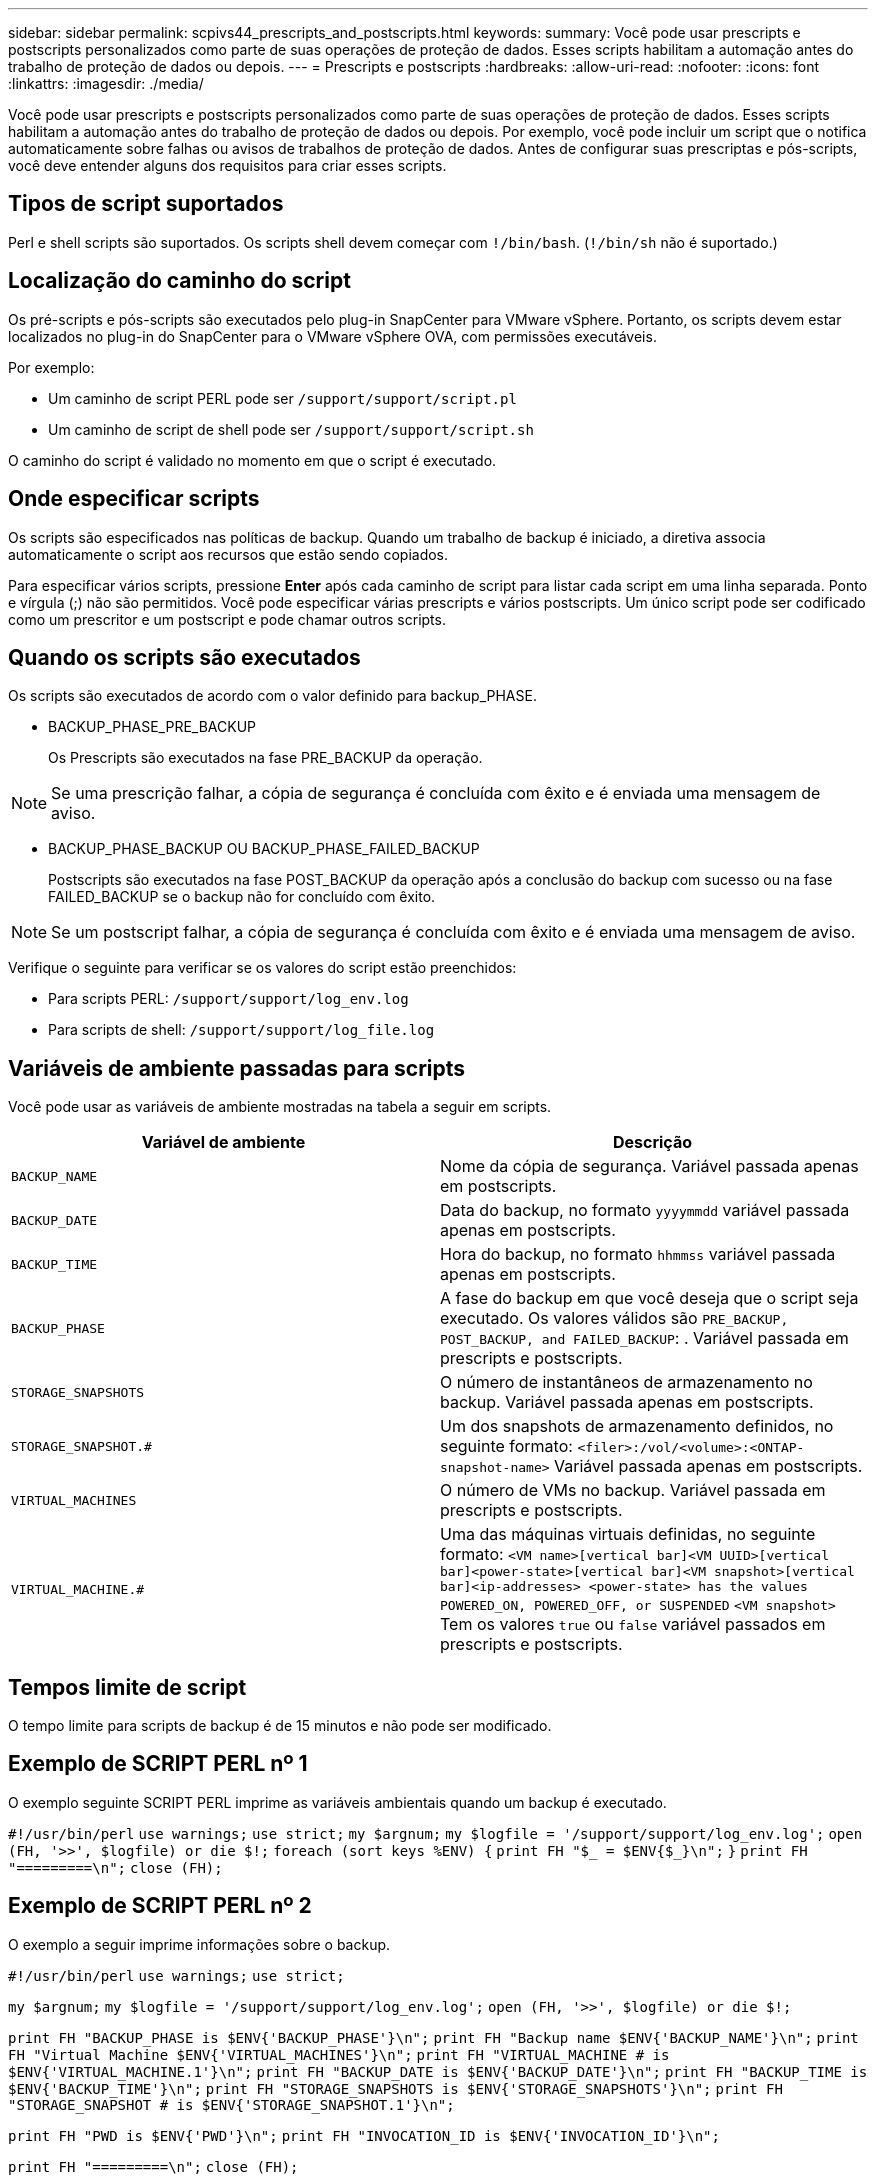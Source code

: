 ---
sidebar: sidebar 
permalink: scpivs44_prescripts_and_postscripts.html 
keywords:  
summary: Você pode usar prescripts e postscripts personalizados como parte de suas operações de proteção de dados. Esses scripts habilitam a automação antes do trabalho de proteção de dados ou depois. 
---
= Prescripts e postscripts
:hardbreaks:
:allow-uri-read: 
:nofooter: 
:icons: font
:linkattrs: 
:imagesdir: ./media/


[role="lead"]
Você pode usar prescripts e postscripts personalizados como parte de suas operações de proteção de dados. Esses scripts habilitam a automação antes do trabalho de proteção de dados ou depois. Por exemplo, você pode incluir um script que o notifica automaticamente sobre falhas ou avisos de trabalhos de proteção de dados. Antes de configurar suas prescriptas e pós-scripts, você deve entender alguns dos requisitos para criar esses scripts.



== Tipos de script suportados

Perl e shell scripts são suportados. Os scripts shell devem começar com `!/bin/bash`. (`!/bin/sh` não é suportado.)



== Localização do caminho do script

Os pré-scripts e pós-scripts são executados pelo plug-in SnapCenter para VMware vSphere. Portanto, os scripts devem estar localizados no plug-in do SnapCenter para o VMware vSphere OVA, com permissões executáveis.

Por exemplo:

* Um caminho de script PERL pode ser `/support/support/script.pl`
* Um caminho de script de shell pode ser `/support/support/script.sh`


O caminho do script é validado no momento em que o script é executado.



== Onde especificar scripts

Os scripts são especificados nas políticas de backup. Quando um trabalho de backup é iniciado, a diretiva associa automaticamente o script aos recursos que estão sendo copiados.

Para especificar vários scripts, pressione *Enter* após cada caminho de script para listar cada script em uma linha separada. Ponto e vírgula (;) não são permitidos. Você pode especificar várias prescripts e vários postscripts. Um único script pode ser codificado como um prescritor e um postscript e pode chamar outros scripts.



== Quando os scripts são executados

Os scripts são executados de acordo com o valor definido para backup_PHASE.

* BACKUP_PHASE_PRE_BACKUP
+
Os Prescripts são executados na fase PRE_BACKUP da operação.




NOTE: Se uma prescrição falhar, a cópia de segurança é concluída com êxito e é enviada uma mensagem de aviso.

* BACKUP_PHASE_BACKUP OU BACKUP_PHASE_FAILED_BACKUP
+
Postscripts são executados na fase POST_BACKUP da operação após a conclusão do backup com sucesso ou na fase FAILED_BACKUP se o backup não for concluído com êxito.




NOTE: Se um postscript falhar, a cópia de segurança é concluída com êxito e é enviada uma mensagem de aviso.

Verifique o seguinte para verificar se os valores do script estão preenchidos:

* Para scripts PERL: `/support/support/log_env.log`
* Para scripts de shell: `/support/support/log_file.log`




== Variáveis de ambiente passadas para scripts

Você pode usar as variáveis de ambiente mostradas na tabela a seguir em scripts.

|===
| Variável de ambiente | Descrição 


| `BACKUP_NAME` | Nome da cópia de segurança. Variável passada apenas em postscripts. 


| `BACKUP_DATE` | Data do backup, no formato `yyyymmdd` variável passada apenas em postscripts. 


| `BACKUP_TIME` | Hora do backup, no formato `hhmmss` variável passada apenas em postscripts. 


| `BACKUP_PHASE` | A fase do backup em que você deseja que o script seja executado. Os valores válidos são `PRE_BACKUP, POST_BACKUP, and FAILED_BACKUP`: . Variável passada em prescripts e postscripts. 


| `STORAGE_SNAPSHOTS` | O número de instantâneos de armazenamento no backup. Variável passada apenas em postscripts. 


| `STORAGE_SNAPSHOT.#` | Um dos snapshots de armazenamento definidos, no seguinte formato:
`<filer>:/vol/<volume>:<ONTAP-snapshot-name>` Variável passada apenas em postscripts. 


| `VIRTUAL_MACHINES` | O número de VMs no backup. Variável passada em prescripts e postscripts. 


| `VIRTUAL_MACHINE.#` | Uma das máquinas virtuais definidas, no seguinte formato:
`<VM name>[vertical bar]<VM UUID>[vertical bar]<power-state>[vertical bar]<VM snapshot>[vertical bar]<ip-addresses>
<power-state> has the values POWERED_ON, POWERED_OFF, or
SUSPENDED`
`<VM snapshot>` Tem os valores `true` ou `false` variável passados em prescripts e postscripts. 
|===


== Tempos limite de script

O tempo limite para scripts de backup é de 15 minutos e não pode ser modificado.



== Exemplo de SCRIPT PERL nº 1

O exemplo seguinte SCRIPT PERL imprime as variáveis ambientais quando um backup é executado.

`#!/usr/bin/perl`
`use warnings;`
`use strict;`
`my $argnum;`
`my $logfile = '/support/support/log_env.log';`
`open (FH, '>>', $logfile) or die $!;`
`foreach (sort keys %ENV) {`
`print FH "$_ = $ENV{$_}\n";`
`}`
`print FH "=========\n";`
`close (FH);`



== Exemplo de SCRIPT PERL nº 2

O exemplo a seguir imprime informações sobre o backup.

`#!/usr/bin/perl`
`use warnings;`
`use strict;`

`my $argnum;`
`my $logfile = '/support/support/log_env.log';`
`open (FH, '>>', $logfile) or die $!;`

`print FH "BACKUP_PHASE is $ENV{'BACKUP_PHASE'}\n";`
`print FH "Backup name  $ENV{'BACKUP_NAME'}\n";`
`print FH "Virtual Machine  $ENV{'VIRTUAL_MACHINES'}\n";`
`print FH "VIRTUAL_MACHINE # is $ENV{'VIRTUAL_MACHINE.1'}\n";`
`print FH "BACKUP_DATE is $ENV{'BACKUP_DATE'}\n";`
`print FH "BACKUP_TIME is $ENV{'BACKUP_TIME'}\n";`
`print FH "STORAGE_SNAPSHOTS is $ENV{'STORAGE_SNAPSHOTS'}\n";`
`print FH "STORAGE_SNAPSHOT # is $ENV{'STORAGE_SNAPSHOT.1'}\n";`

`print FH "PWD is $ENV{'PWD'}\n";`
`print FH "INVOCATION_ID is $ENV{'INVOCATION_ID'}\n";`

`print FH "=========\n";`
`close (FH);`



== Exemplo shell script


`===============================================`
`#!/bin/bash`
`echo Stage $BACKUP_NAME >> /support/support/log_file.log`
`env >> /support/support/log_file.log`
`===============================================`
